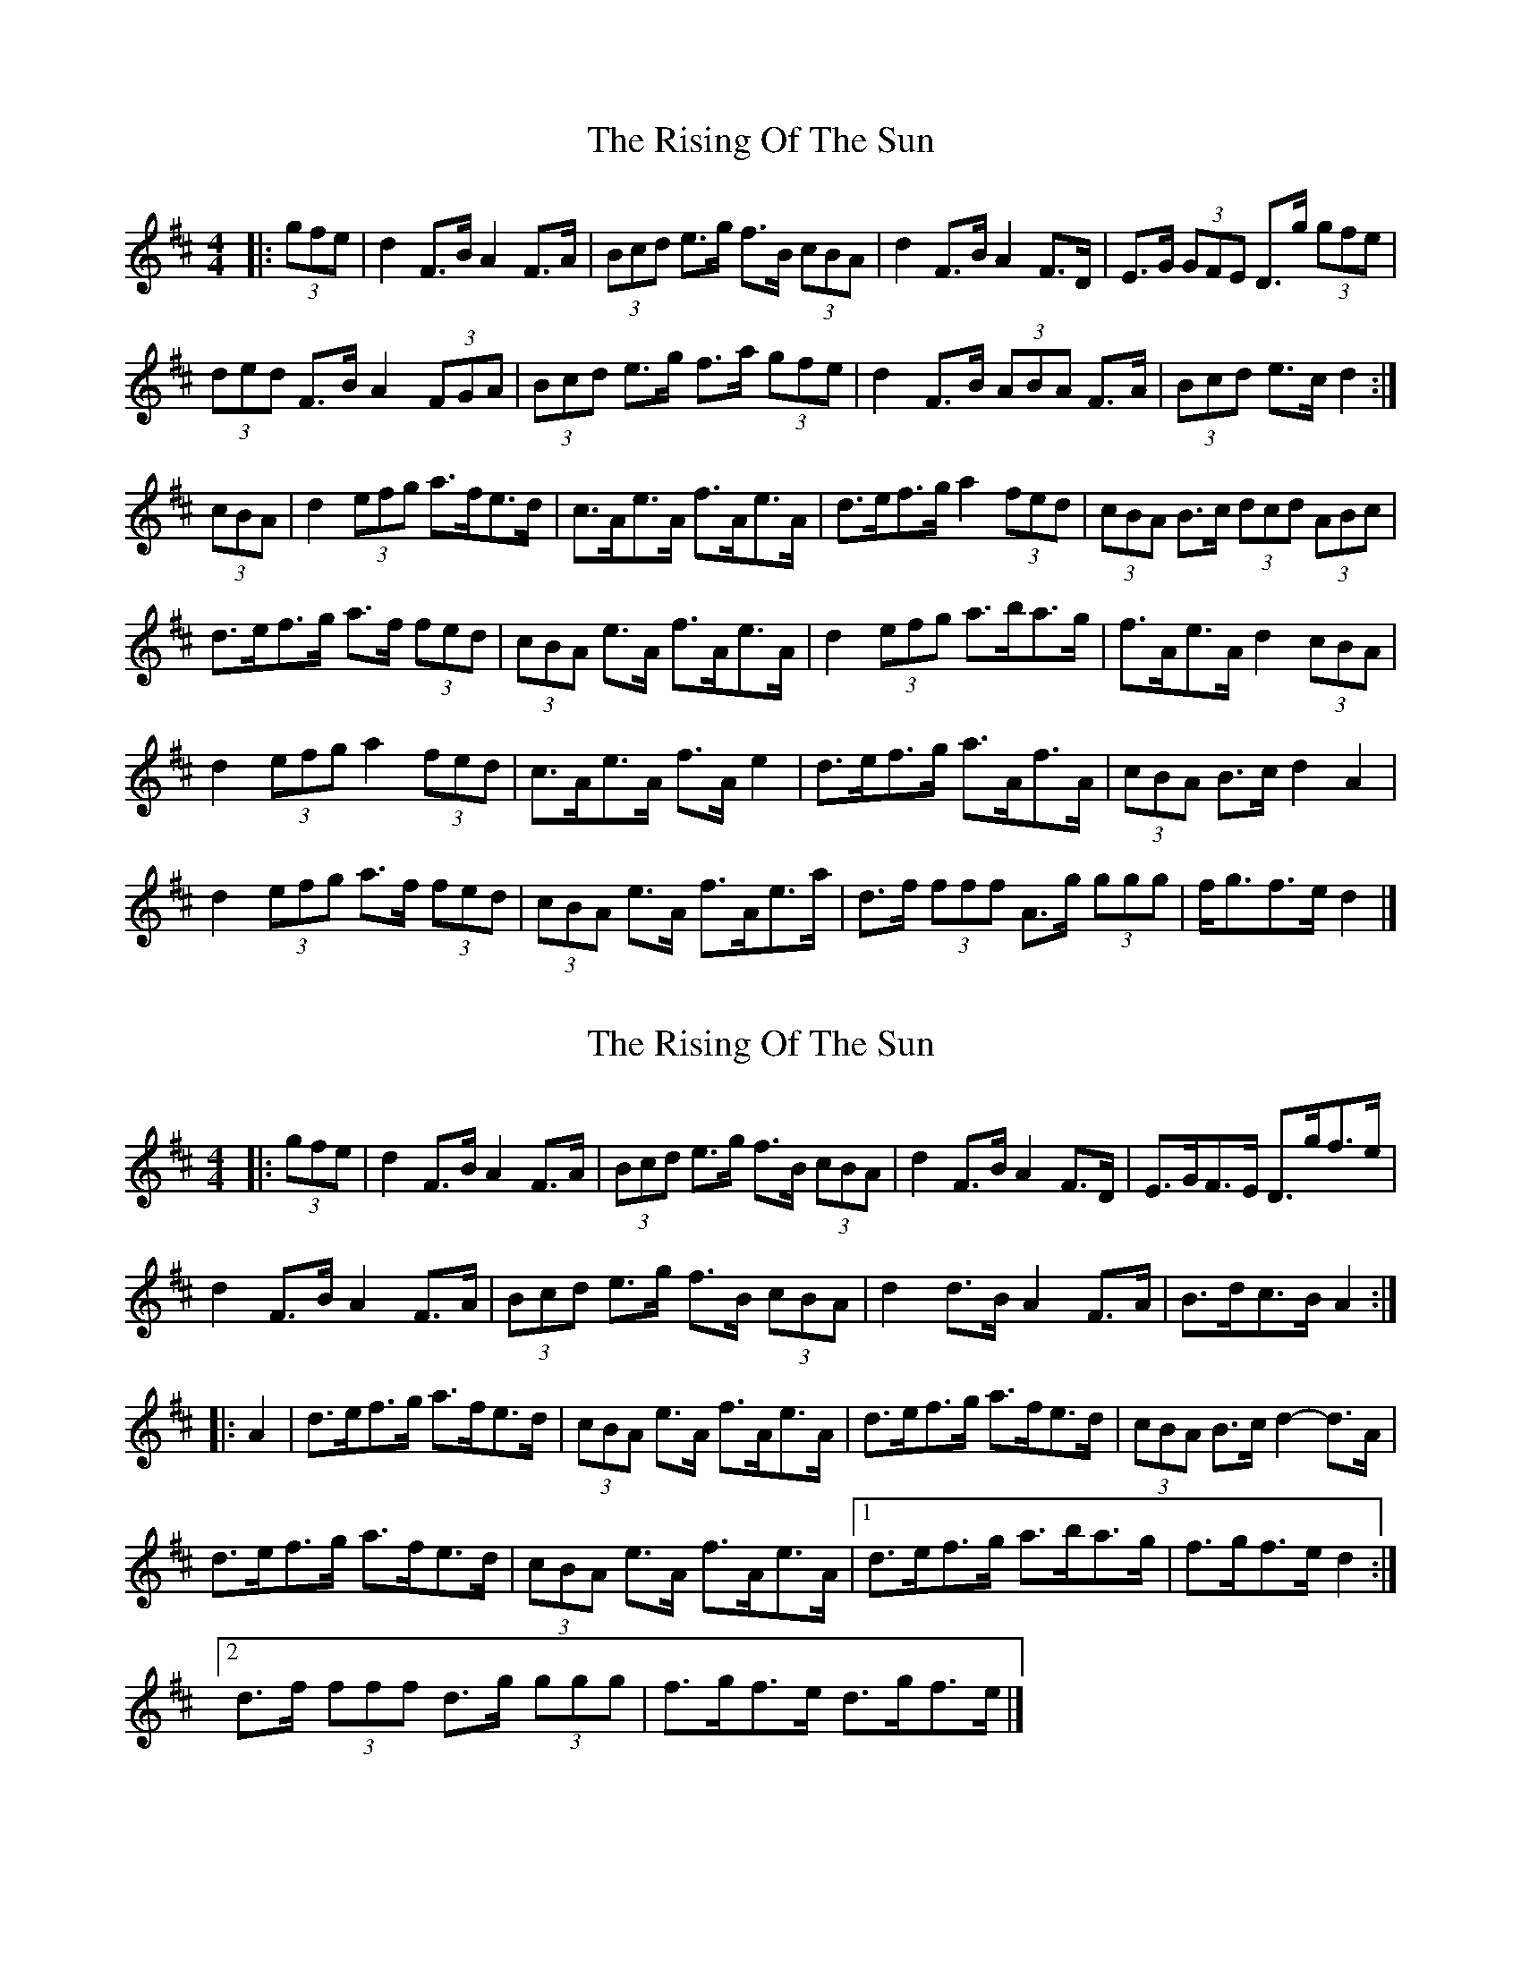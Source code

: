 X: 1
T: Rising Of The Sun, The
Z: ceolachan
S: https://thesession.org/tunes/8772#setting8772
R: hornpipe
M: 4/4
L: 1/8
K: Dmaj
|: (3gfe |d2 F>B A2 F>A | (3Bcd e>g f>B (3cBA | d2 F>B A2 F>D | E>G (3GFE D>g (3gfe |
(3ded F>B A2 (3FGA | (3Bcd e>g f>a (3gfe | d2 F>B (3ABA F>A | (3Bcd e>c d2 :|
(3cBA |d2 (3efg a>fe>d | c>Ae>A f>Ae>A | d>ef>g a2 (3fed | (3cBA B>c (3dcd (3ABc |
d>ef>g a>f (3fed | (3cBA e>A f>Ae>A | d2 (3efg a>ba>g | f>Ae>A d2 (3cBA |
d2 (3efg a2 (3fed | c>Ae>A f>A e2 | d>ef>g a>Af>A | (3cBA B>c d2 A2 |
d2 (3efg a>f (3fed | (3cBA e>A f>Ae>a | d>f (3fff A>g (3ggg | f<gf>e d2 |]
X: 2
T: Rising Of The Sun, The
Z: ceolachan
S: https://thesession.org/tunes/8772#setting19675
R: hornpipe
M: 4/4
L: 1/8
K: Dmaj
|: (3gfe |d2 F>B A2 F>A | (3Bcd e>g f>B (3cBA | d2 F>B A2 F>D | E>GF>E D>gf>e |
d2 F>B A2 F>A | (3Bcd e>g f>B (3cBA | d2 d>B A2 F>A | B>dc>B A2 :|
|: A2 |d>ef>g a>fe>d | (3cBA e>A f>Ae>A | d>ef>g a>fe>d | (3cBA B>c d2- d>A |
d>ef>g a>fe>d | (3cBA e>A f>Ae>A |[1 d>ef>g a>ba>g | f>gf>e d2 :|
[2 d>f (3fff d>g (3ggg | f>gf>e d>gf>e |]
X: 3
T: Rising Of The Sun, The
Z: ceolachan
S: https://thesession.org/tunes/8772#setting19676
R: hornpipe
M: 4/4
L: 1/8
K: Dmaj
|: fe |d2 FB A2 FA | Bdeg fBcA | d2 FB A2 FD | EGGE Dgge |
d2 FB A2 FA | Bdeg fage | d2 FB A2 FA |Bd ec d2 :|
|: A2 |d2 fg afed | cAeA fAeA | defg a2 fd | cABc d2 Ac |
[1 defg a2 fd | cAeA fAeA | d2 fg abag | fAeA d2 :|
[2 d2 fg afed | cAeA fA e2 | dffd egge | fgfe d2 |]
X: 4
T: Rising Of The Sun, The
Z: ceolachan
S: https://thesession.org/tunes/8772#setting28746
R: hornpipe
M: 4/4
L: 1/8
K: Dmaj
|: gfe |d2 FB A2 FA | Bdeg fBcA | d2 FB A2 FD | EGFE Dgfe |
d2 FB A2 FA | Bdeg fBcA | d2 dB A2 FA | BdcB A- :|
|: ABc |defg afed | cAeA fAeA | defg afed | cABc d3 A |
defg afed | cAeA fAeA |[1 defg abag | fgfe d2 :|
[2 df f2 dg g2 | fgfe d |]
